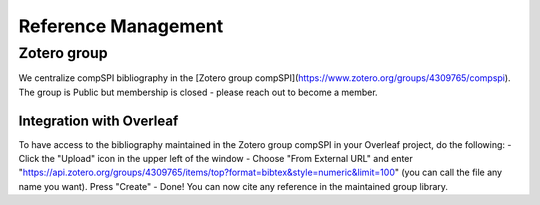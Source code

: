 .. _reference_management:

====================
Reference Management
====================

Zotero group
------------

We centralize compSPI bibliography in the [Zotero group compSPI](https://www.zotero.org/groups/4309765/compspi). The group is Public but membership is closed - please reach out to become a member.

Integration with Overleaf
=========================

To have access to the bibliography maintained in the Zotero group compSPI in your Overleaf project, do the following:
- Click the "Upload" icon in the upper left of the window
- Choose "From External URL" and enter "https://api.zotero.org/groups/4309765/items/top?format=bibtex&style=numeric&limit=100" (you can call the file any name you want). Press "Create"
- Done! You can now cite any reference in the maintained group library.

